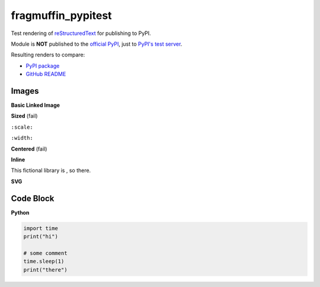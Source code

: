 fragmuffin_pypitest
=======================

Test rendering of `reStructuredText <http://docutils.sourceforge.net/rst.html>`_
for publishing to PyPI.

Module is **NOT** published to the `official PyPI <https://pypi.org/>`_,
just to `PyPI's test server <https://test.pypi.org/>`_.

Resulting renders to compare:

- `PyPI package <https://test.pypi.org/project/fragmuffin-pypitest>`_
- `GitHub README <https://github.com/fragmuffin/pypi-test>`_

Images
----------

**Basic Linked Image**

.. image:: https://www.python.org/static/community_logos/python-logo-master-v3-TM.png
   :alt: Python is awesome
   :target: https://www.python.org

**Sized** (fail)

``:scale:``

.. image:: https://www.python.org/static/community_logos/python-logo-master-v3-TM.png
   :scale: 20%

``:width:``

.. image:: https://www.python.org/static/community_logos/python-logo-master-v3-TM.png
   :width: 100px

.. image:: https://www.python.org/static/community_logos/python-logo-master-v3-TM.png
   :width: 50%


**Centered** (fail)

.. image:: https://www.python.org/static/community_logos/python-logo-master-v3-TM.png  
   :align: center

**Inline**

This fictional library is |POWERED_BY_PYTHON|, so there.

.. |POWERED_BY_PYTHON| image:: https://www.python.org/static/community_logos/python-powered-w-70x28.png
    :alt: Powered by Python
    :target: https://www.python.org

**SVG**

.. image:: http://dcowden.github.io/cadquery/_static/cadquery_logo_dark.svg


Code Block
--------------------

**Python**

.. code-block:: python

    import time
    print("hi")

    # some comment
    time.sleep(1)
    print("there")


